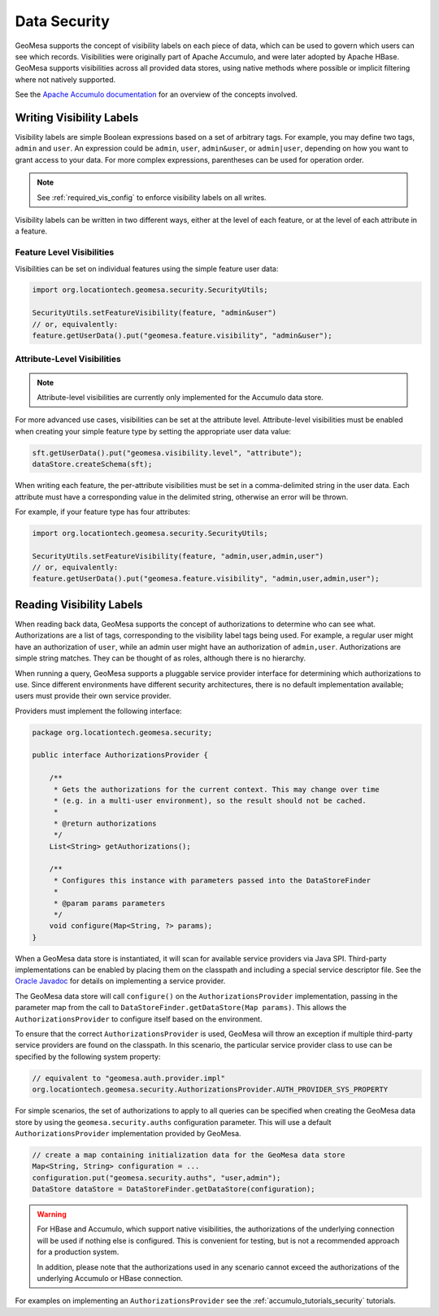 .. _data_security:

Data Security
=============

GeoMesa supports the concept of visibility labels on each piece of data, which can be used to govern which users
can see which records. Visibilities were originally part of Apache Accumulo, and were later adopted by Apache HBase.
GeoMesa supports visibilities across all provided data stores, using native methods where possible or implicit
filtering where not natively supported.

See the `Apache Accumulo documentation <https://accumulo.apache.org/docs/2.x/security/authorizations>`__ for
an overview of the concepts involved.

Writing Visibility Labels
-------------------------

Visibility labels are simple Boolean expressions based on a set of arbitrary tags. For example, you may define
two tags, ``admin`` and ``user``. An expression could be ``admin``, ``user``, ``admin&user``, or ``admin|user``,
depending on how you want to grant access to your data. For more complex expressions, parentheses can be used
for operation order.

.. note::

  See :ref:`required_vis_config` to enforce visibility labels on all writes.

Visibility labels can be written in two different ways, either at the level of each feature, or at the level
of each attribute in a feature.

Feature Level Visibilities
^^^^^^^^^^^^^^^^^^^^^^^^^^

Visibilities can be set on individual features using the simple feature user data:

.. code-block:: java

    import org.locationtech.geomesa.security.SecurityUtils;

    SecurityUtils.setFeatureVisibility(feature, "admin&user")
    // or, equivalently:
    feature.getUserData().put("geomesa.feature.visibility", "admin&user");


Attribute-Level Visibilities
^^^^^^^^^^^^^^^^^^^^^^^^^^^^

.. note::

    Attribute-level visibilities are currently only implemented for the Accumulo data store.

For more advanced use cases, visibilities can be set at the attribute level.
Attribute-level visibilities must be enabled when creating your simple feature type by setting
the appropriate user data value:

.. code-block:: java

    sft.getUserData().put("geomesa.visibility.level", "attribute");
    dataStore.createSchema(sft);

When writing each feature, the per-attribute visibilities must be set in a comma-delimited string in the user data.
Each attribute must have a corresponding value in the delimited string, otherwise an error will be thrown.

For example, if your feature type has four attributes:

.. code-block:: java

    import org.locationtech.geomesa.security.SecurityUtils;

    SecurityUtils.setFeatureVisibility(feature, "admin,user,admin,user")
    // or, equivalently:
    feature.getUserData().put("geomesa.feature.visibility", "admin,user,admin,user");

Reading Visibility Labels
-------------------------

When reading back data, GeoMesa supports the concept of authorizations to determine who can see what.
Authorizations are a list of tags, corresponding to the visibility label tags being used. For example, a regular
user might have an authorization of ``user``, while an admin user might have an authorization of ``admin,user``.
Authorizations are simple string matches. They can be thought of as roles, although there is no hierarchy.

When running a query, GeoMesa supports a pluggable service provider interface for determining which authorizations
to use. Since different environments have different security architectures, there is no default implementation
available; users must provide their own service provider.

Providers must implement the following interface:

.. code-block:: java

    package org.locationtech.geomesa.security;

    public interface AuthorizationsProvider {

        /**
         * Gets the authorizations for the current context. This may change over time
         * (e.g. in a multi-user environment), so the result should not be cached.
         *
         * @return authorizations
         */
        List<String> getAuthorizations();

        /**
         * Configures this instance with parameters passed into the DataStoreFinder
         *
         * @param params parameters
         */
        void configure(Map<String, ?> params);
    }

When a GeoMesa data store is instantiated, it will scan for available service providers
via Java SPI. Third-party implementations can be enabled by placing them on the classpath
and including a special service descriptor file. See the
`Oracle Javadoc <http://docs.oracle.com/javase/8/docs/api/java/util/ServiceLoader.html>`__
for details on implementing a service provider.

The GeoMesa data store will call ``configure()`` on the ``AuthorizationsProvider``
implementation, passing in the parameter map from the call to ``DataStoreFinder.getDataStore(Map params)``.
This allows the ``AuthorizationsProvider`` to configure itself based on the environment.

To ensure that the correct ``AuthorizationsProvider`` is used, GeoMesa will throw an exception if multiple
third-party service providers are found on the classpath. In this scenario, the particular service
provider class to use can be specified by the following system property:

.. code-block:: java

    // equivalent to "geomesa.auth.provider.impl"
    org.locationtech.geomesa.security.AuthorizationsProvider.AUTH_PROVIDER_SYS_PROPERTY

For simple scenarios, the set of authorizations to apply to all queries can be specified when creating
the GeoMesa data store by using the ``geomesa.security.auths`` configuration parameter. This will use a
default ``AuthorizationsProvider`` implementation provided by GeoMesa.

.. code-block:: java

    // create a map containing initialization data for the GeoMesa data store
    Map<String, String> configuration = ...
    configuration.put("geomesa.security.auths", "user,admin");
    DataStore dataStore = DataStoreFinder.getDataStore(configuration);

.. warning::

    For HBase and Accumulo, which support native visibilities, the authorizations of the underlying connection
    will be used if nothing else is configured. This is convenient for testing, but is not a recommended approach
    for a production system.

    In addition, please note that the authorizations used in any scenario cannot exceed
    the authorizations of the underlying Accumulo or HBase connection.

For examples on implementing an ``AuthorizationsProvider`` see the :ref:`accumulo_tutorials_security` tutorials.
